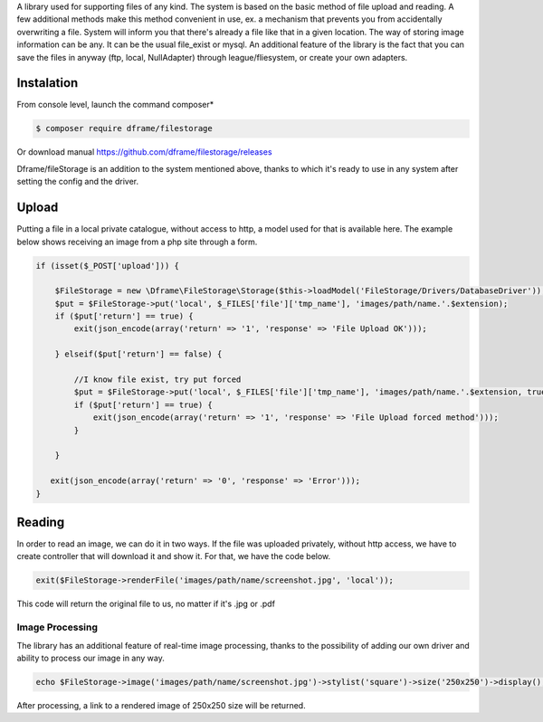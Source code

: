 .. title:: Filestorage - Storage system

.. meta::
    :description: Filestorage - storage driver and storage location - dframeframework.com
    :keywords: dframe, filestorage, configuration, php, php7, local storage, stylist image, images, uploads 

A library used for supporting files of any kind. The system is based on the basic method of file upload and reading. A few additional methods make this method convenient in use, ex. a mechanism that prevents you from accidentally overwriting a file. System will inform you that there's already a file like that in a given location. 
The way of storing image information can be any. It can be the usual file_exist or mysql.  An additional feature of the library is the fact that you can save the files in anyway (ftp, local, NullAdapter) through league/fliesystem, or create your own adapters.

Instalation
----------

From console level, launch the command composer* 

.. code-block:: bash

 $ composer require dframe/filestorage

Or download manual https://github.com/dframe/filestorage/releases

Dframe/fileStorage is an addition to the system mentioned above, thanks to which it's ready to use in any system after setting the config and the driver.

Upload
----------

Putting a file in a local private catalogue, without access to http, a model used for that is available here. The example below shows receiving an image from a php site through a form.

.. code-block:: php

 if (isset($_POST['upload'])) {
 
     $FileStorage = new \Dframe\FileStorage\Storage($this->loadModel('FileStorage/Drivers/DatabaseDriver'));
     $put = $FileStorage->put('local', $_FILES['file']['tmp_name'], 'images/path/name.'.$extension);
     if ($put['return'] == true) { 
         exit(json_encode(array('return' => '1', 'response' => 'File Upload OK')));
         
     } elseif($put['return'] == false) {
    
         //I know file exist, try put forced
         $put = $FileStorage->put('local', $_FILES['file']['tmp_name'], 'images/path/name.'.$extension, true);
         if ($put['return'] == true) {
             exit(json_encode(array('return' => '1', 'response' => 'File Upload forced method')));
         } 
         
     }
           
    exit(json_encode(array('return' => '0', 'response' => 'Error')));
 }
 
Reading
----------

In order to read an image, we can do it in two ways. If the file was uploaded privately, without http access, we have to create controller that will download it and show it. For that, we have the code below.

.. code-block:: php

 exit($FileStorage->renderFile('images/path/name/screenshot.jpg', 'local'));
This code will return the original file to us, no matter if it's .jpg or .pdf

Image Processing
^^^^^^^^^^^^^^

The library has an additional feature of real-time image processing, thanks to the possibility of adding our own driver and ability to process our image in any way.

.. code-block:: php

 echo $FileStorage->image('images/path/name/screenshot.jpg')->stylist('square')->size('250x250')->display();
After processing, a link to a rendered image of 250x250 size will be returned.
